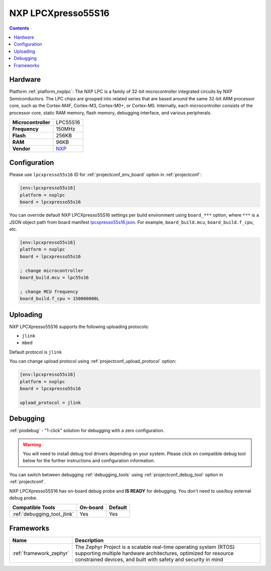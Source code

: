  
.. _board_nxplpc_lpcxpresso55s16:

NXP LPCXpresso55S16
===================

.. contents::

Hardware
--------

Platform :ref:`platform_nxplpc`: The NXP LPC is a family of 32-bit microcontroller integrated circuits by NXP Semiconductors. The LPC chips are grouped into related series that are based around the same 32-bit ARM processor core, such as the Cortex-M4F, Cortex-M3, Cortex-M0+, or Cortex-M0. Internally, each microcontroller consists of the processor core, static RAM memory, flash memory, debugging interface, and various peripherals.

.. list-table::

  * - **Microcontroller**
    - LPC55S16
  * - **Frequency**
    - 150MHz
  * - **Flash**
    - 256KB
  * - **RAM**
    - 96KB
  * - **Vendor**
    - `NXP <https://www.nxp.com/design/development-boards/lpcxpresso-boards/lpcxpresso55s16-development-board:LPC55S16-EVK?utm_source=platformio.org&utm_medium=docs>`__


Configuration
-------------

Please use ``lpcxpresso55s16`` ID for :ref:`projectconf_env_board` option in :ref:`projectconf`:

.. code-block:: ini

  [env:lpcxpresso55s16]
  platform = nxplpc
  board = lpcxpresso55s16

You can override default NXP LPCXpresso55S16 settings per build environment using
``board_***`` option, where ``***`` is a JSON object path from
board manifest `lpcxpresso55s16.json <https://github.com/platformio/platform-nxplpc/blob/master/boards/lpcxpresso55s16.json>`_. For example,
``board_build.mcu``, ``board_build.f_cpu``, etc.

.. code-block:: ini

  [env:lpcxpresso55s16]
  platform = nxplpc
  board = lpcxpresso55s16

  ; change microcontroller
  board_build.mcu = lpc55s16

  ; change MCU frequency
  board_build.f_cpu = 150000000L


Uploading
---------
NXP LPCXpresso55S16 supports the following uploading protocols:

* ``jlink``
* ``mbed``

Default protocol is ``jlink``

You can change upload protocol using :ref:`projectconf_upload_protocol` option:

.. code-block:: ini

  [env:lpcxpresso55s16]
  platform = nxplpc
  board = lpcxpresso55s16

  upload_protocol = jlink

Debugging
---------

:ref:`piodebug` - "1-click" solution for debugging with a zero configuration.

.. warning::
    You will need to install debug tool drivers depending on your system.
    Please click on compatible debug tool below for the further
    instructions and configuration information.

You can switch between debugging :ref:`debugging_tools` using
:ref:`projectconf_debug_tool` option in :ref:`projectconf`.

NXP LPCXpresso55S16 has on-board debug probe and **IS READY** for debugging. You don't need to use/buy external debug probe.

.. list-table::
  :header-rows:  1

  * - Compatible Tools
    - On-board
    - Default
  * - :ref:`debugging_tool_jlink`
    - Yes
    - Yes

Frameworks
----------
.. list-table::
    :header-rows:  1

    * - Name
      - Description

    * - :ref:`framework_zephyr`
      - The Zephyr Project is a scalable real-time operating system (RTOS) supporting multiple hardware architectures, optimized for resource constrained devices, and built with safety and security in mind